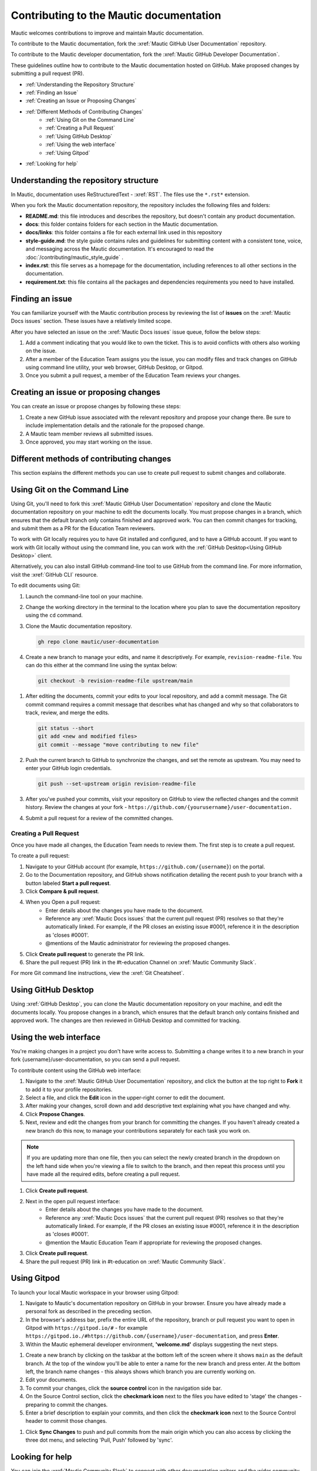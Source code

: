 Contributing to the Mautic documentation
########################################

Mautic welcomes contributions to improve and maintain Mautic documentation.

To contribute to the Mautic documentation, fork the :xref:`Mautic GitHub User Documentation` repository.

To contribute to the Mautic developer documentation, fork the :xref:`Mautic GitHub Developer Documentation`.

These guidelines outline how to contribute to the Mautic documentation hosted on GitHub. Make proposed changes by submitting a pull request (PR).

- :ref:`Understanding the Repository Structure`
- :ref:`Finding an Issue`
- :ref:`Creating an Issue or Proposing Changes`
- :ref:`Different Methods of Contributing Changes`
   - :ref:`Using Git on the Command Line`
   - :ref:`Creating a Pull Request`
   - :ref:`Using GitHub Desktop`
   - :ref:`Using the web interface`
   - :ref:`Using Gitpod`
- :ref:`Looking for help`

Understanding the repository structure
**************************************

In Mautic, documentation uses ReStructuredText - :xref:`RST`. The files use the ``*.rst*`` extension.

When you fork the Mautic documentation repository, the repository includes the following files and folders:

- **README.md**: this file introduces and describes the repository, but doesn't contain any product documentation.
- **docs**: this folder contains folders for each section in the Mautic documentation. 
- **docs/links**: this folder contains a file for each external link used in this repository
- **style-guide.md**: the style guide contains rules and guidelines for submitting content with a consistent tone, voice, and messaging across the Mautic documentation. It's encouraged to read the :doc:`/contributing/mautic_style_guide` .
- **index.rst**: this file serves as a homepage for the documentation, including references to all other sections in the documentation.
- **requirement.txt**: this file contains all the packages and dependencies requirements you need to have installed.

Finding an issue
****************

You can familiarize yourself with the Mautic contribution process by reviewing the list of **issues** on the :xref:`Mautic Docs issues` section. These issues have a relatively limited scope. 

After you have selected an issue on the :xref:`Mautic Docs issues` issue queue, follow the below steps:

#. Add a comment indicating that you would like to own the ticket. This is to avoid conflicts with others also working on the issue.
#. After a member of the Education Team assigns you the issue, you can modify files and track changes on GitHub using command line utility, your web browser, GitHub Desktop, or Gitpod.
#. Once you submit a pull request, a member of the Education Team reviews your changes.

Creating an issue or proposing changes
**************************************

You can create an issue or propose changes by following these steps:

#. Create a new GitHub issue associated with the relevant repository and propose your change there. Be sure to include implementation details and the rationale for the proposed change.
#. A Mautic team member reviews all submitted issues.
#. Once approved, you may start working on the issue.


Different methods of contributing changes
*****************************************

This section explains the different methods you can use to create pull request to submit changes and collaborate.

.. vale off

Using Git on the Command Line
*****************************

.. vale on 

Using Git, you'll need to fork  this :xref:`Mautic GitHub User Documentation` repository and clone the Mautic  documentation repository on your machine to edit the documents locally. You must propose changes in a branch, which ensures that the default branch only contains finished and approved work. You can then commit changes for tracking, and submit them as a PR for the Education Team reviewers. 

To work with Git locally requires you to have Git installed and configured, and to have a GitHub account. If you want to work with Git locally without using the command line, you can work with the :ref:`GitHub Desktop<Using GitHub Desktop>` client.

Alternatively, you can also install GitHub command-line tool to use GitHub from the command line. For more information, visit the :xref:`GitHub CLI` resource.

To edit documents using Git:

#. Launch the command-line tool on your machine.
#. Change the working directory in the terminal to the location where you plan to save the documentation repository using the ``cd`` command.
#. Clone the Mautic documentation repository.

   .. code-block:: shell

      gh repo clone mautic/user-documentation

#. Create a new branch to manage your edits, and name it descriptively. For example, ``revision-readme-file``. You can do this either at the command line using the syntax below:

  .. code-block:: shell
  
     git checkout -b revision-readme-file upstream/main
    
#. After editing the documents, commit your edits to your local repository, and add a commit message. The Git commit command requires a commit message that describes what has changed and why so that collaborators to track, review, and merge the edits.

   .. code-block:: shell

      git status --short
      git add <new and modified files>
      git commit --message "move contributing to new file"

#. Push the current branch to GitHub to synchronize the changes, and set the remote as upstream. You may need to enter your GitHub login credentials.

   .. code-block:: shell

      git push --set-upstream origin revision-readme-file

#. After you've pushed your commits, visit your repository on GitHub to view the reflected changes and the commit history. Review the changes at your fork - ``https://github.com/{yourusername}/user-documentation.``

#. Submit a pull request for a review of the committed changes. 

.. vale off

Creating a Pull Request
=======================

.. vale on

Once you have made all changes, the Education Team needs to review them. The first step is to create a pull request.

To create a pull request:

#. Navigate to your GitHub account (for example, ``https://github.com/{username}``) on the portal.
#. Go to the Documentation repository, and GitHub shows notification detailing the recent push to your branch with a button labeled **Start a pull request**.

#. Click **Compare & pull request**.
#. When you Open a pull request:
    - Enter details about the changes you have made to the document.
    - Reference any :xref:`Mautic Docs issues` that the current pull request (PR) resolves so that they're automatically linked. For example, if the PR closes an existing issue #0001, reference it in the description as 'closes #0001'.
    - @mentions of the Mautic administrator for reviewing the proposed changes.
#. Click **Create pull request** to generate the PR link.
#. Share the pull request (PR) link in the #t-education Channel on :xref:`Mautic Community Slack`.

   
For more Git command line instructions, view the :xref:`Git Cheatsheet`. 

.. vale off

Using GitHub Desktop
********************

.. vale on

Using :xref:`GitHub Desktop`, you can clone the Mautic documentation repository on your machine, and edit the documents locally. You propose changes in a branch, which ensures that the default branch only contains finished and approved work. The changes are then reviewed in GitHub Desktop and committed for tracking.

Using the web interface
***********************

You're making changes in a project you don't have write access to. Submitting a change writes it to a new branch in your fork {username}/user-documentation, so you can send a pull request.

To contribute content using the GitHub web interface:

#.  Navigate to the :xref:`Mautic GitHub User Documentation` repository, and click the button at the top right to **Fork** it to add it to your profile repositories.
#. Select a file, and click the **Edit** icon in the upper-right corner to edit the document.
#. After making your changes, scroll down and add descriptive text explaining what you have changed and why.
#. Click **Propose Changes**.
#. Next, review and edit the changes from your branch for committing the changes. If you haven't already created a new branch do this now, to manage your contributions separately for each task you work on.

.. note::
   If you are updating more than one file, then you can select the newly created branch in the dropdown on the left hand side when you're viewing a file to switch to the branch, and then repeat this process until you have made all the required edits, before creating a pull request.

#. Click **Create pull request**.
#. Next in the open pull request interface:
    - Enter details about the changes you have made to the document.
    - Reference any :xref:`Mautic Docs issues` that the current pull request (PR) resolves so that they're automatically linked. For example, if the PR closes an existing issue #0001, reference it in the description as 'closes #0001'.
    - @mention the Mautic Education Team if appropriate for reviewing the proposed changes.
#. Click **Create pull request**.
#. Share the pull request (PR) link in #t-education on :xref:`Mautic Community Slack`.

Using Gitpod
************

To launch your local Mautic workspace in your browser using Gitpod:

#. Navigate to Mautic's documentation repository on GitHub in your browser. Ensure you have already made a personal fork as described in the preceding section. 
#. In the browser's address bar, prefix the entire URL of the repository, branch or pull request you want to open in Gitpod with ``https://gitpod.io/#`` - for example ``https://gitpod.io./#https://github.com/{username}/user-documentation``, and press **Enter**.
#. Within the Mautic ephemeral developer environment, **'welcome.md'** displays suggesting the next steps.

.. image:: images/GitpodWelcome.png
  :width: 400
  :alt: Screenshot of Gitpod Welcome

#. Create a new branch by clicking on the taskbar at the bottom left of the screen where it shows ``main`` as the default branch. At the top of the window you'll be able to enter a name for the new branch and press enter. At the bottom left, the branch name changes - this always shows which branch you are currently working on.
#. Edit your documents.
#. To commit your changes, click the **source control** icon in the navigation side bar.
#. On the Source Control section, click the **checkmark icon** next to the files you have edited to 'stage' the changes - preparing to commit the changes.
#. Enter a brief description to explain your commits, and then click the **checkmark icon** next to the Source Control header to commit those changes.


.. image:: images/Gitpodsync.png
  :width: 400
  :alt: Screenshot of Gitpod commit screen

#. Click **Sync Changes** to push and pull commits from the main origin which you can also access by clicking the three dot menu, and selecting 'Pull, Push' followed by 'sync'.

Looking for help
****************

You can join the :xref:`Mautic Community Slack` to connect with other documentation writers and the wider community, if you aren't already a member. Mautic documentation conversations happen in the #t-education and #doc Channels.
  